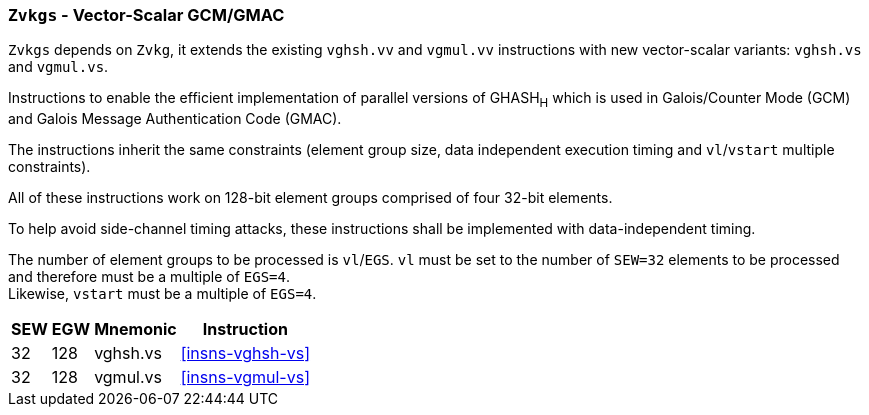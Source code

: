 [[zvkgs,Zvkgs]]
=== `Zvkgs` - Vector-Scalar GCM/GMAC

`Zvkgs` depends on `Zvkg`, it extends the existing `vghsh.vv` and `vgmul.vv` instructions with new vector-scalar variants: `vghsh.vs` and `vgmul.vs`.

Instructions to enable the efficient implementation of parallel versions of GHASH~H~ which is used in Galois/Counter Mode (GCM) and
Galois Message Authentication Code (GMAC).

The instructions inherit the same constraints (element group size, data independent execution timing and `vl`/`vstart` multiple constraints).

All of these instructions work on 128-bit element groups comprised of four 32-bit elements.

To help avoid side-channel timing attacks, these instructions shall be implemented with data-independent timing.

The number of element groups to be processed is `vl`/`EGS`.
`vl` must be set to the number of `SEW=32` elements to be processed and
therefore must be a multiple of `EGS=4`. +
Likewise, `vstart` must be a multiple of `EGS=4`.

[%autowidth]
[%header,cols="^2,4,4,4"]
|===

|SEW
|EGW
|Mnemonic
|Instruction
| 32 | 128 | vghsh.vs | <<insns-vghsh-vs>>
| 32 | 128 | vgmul.vs | <<insns-vgmul-vs>>

|===

